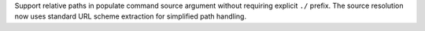 Support relative paths in populate command source argument without requiring explicit ``./`` prefix. The source resolution now uses standard URL scheme extraction for simplified path handling.
